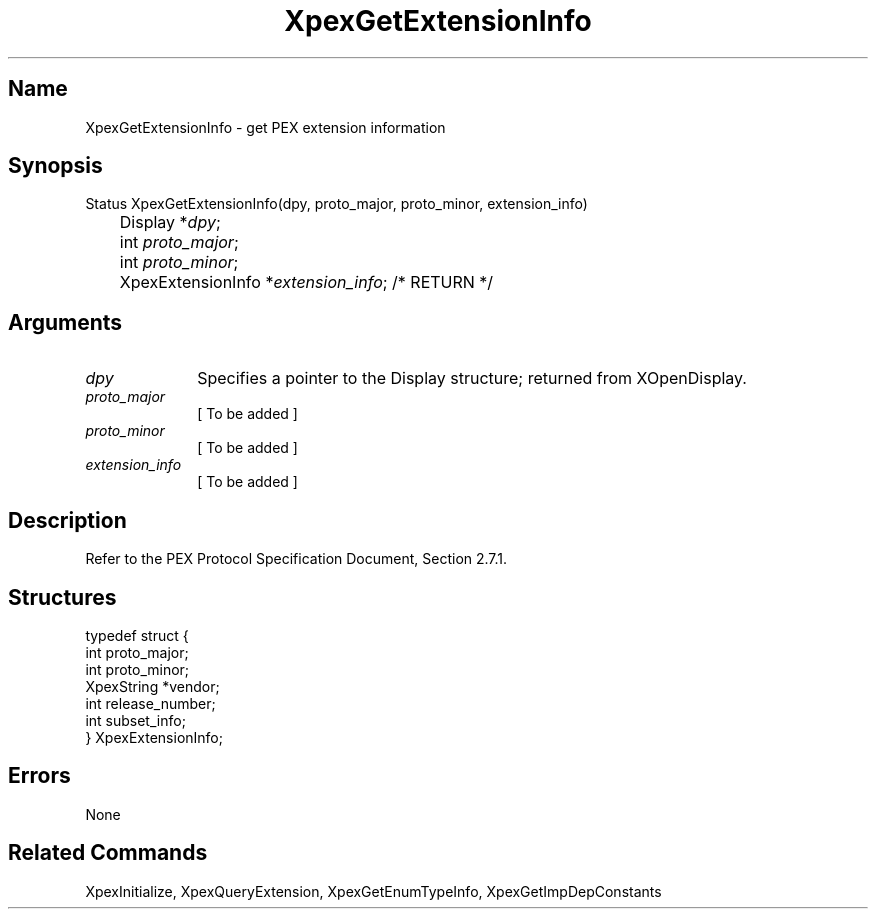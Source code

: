 .\" $Header: XpexGetExtensionInfo.man,v 2.4 91/09/11 16:03:13 sinyaw Exp $
.\"
.\" Copyright 1991 by Sony Microsystems Company, San Jose, California
.\" 
.\"                   All Rights Reserved
.\"
.\" Permission to use, modify, and distribute this software and its
.\" documentation for any purpose and without fee is hereby granted,
.\" provided that the above copyright notice appear in all copies and
.\" that both that copyright notice and this permission notice appear
.\" in supporting documentation, and that the name of Sony not be used
.\" in advertising or publicity pertaining to distribution of the
.\" software without specific, written prior permission.
.\"
.\" SONY DISCLAIMS ANY AND ALL WARRANTIES WITH REGARD TO THIS SOFTWARE,
.\" INCLUDING ALL EXPRESS WARRANTIES AND ALL IMPLIED WARRANTIES OF
.\" MERCHANTABILITY AND FITNESS, FOR A PARTICULAR PURPOSE. IN NO EVENT
.\" SHALL SONY BE LIABLE FOR ANY DAMAGES OF ANY KIND, INCLUDING BUT NOT
.\" LIMITED TO SPECIAL, INDIRECT OR CONSEQUENTIAL DAMAGES RESULTING FROM
.\" LOSS OF USE, DATA OR LOSS OF ANY PAST, PRESENT, OR PROSPECTIVE PROFITS,
.\" WHETHER IN AN ACTION OF CONTRACT, NEGLIENCE OR OTHER TORTIOUS ACTION, 
.\" ARISING OUT OF OR IN CONNECTION WITH THE USE OR PERFORMANCE OF THIS 
.\" SOFTWARE.
.\"
.\" 
.TH XpexGetExtensionInfo 3PEX "$Revision: 2.4 $" "Sony Microsystems"
.AT
.SH "Name"
XpexGetExtensionInfo \- get PEX extension information
.SH "Synopsis"
.nf
Status XpexGetExtensionInfo(dpy, proto_major, proto_minor, extension_info)
.br
	Display *\fIdpy\fP;
.br
	int \fIproto_major\fP;
.br
	int \fIproto_minor\fP;
.br
	XpexExtensionInfo *\fIextension_info\fP; /* RETURN */
.fi
.SH "Arguments"
.IP \fIdpy\fP 1i
Specifies a pointer to the Display structure; returned from
XOpenDisplay.
.IP \fIproto_major\fP 1i
[ To be added ]
.IP \fIproto_minor\fP 1i
[ To be added ]
.IP \fIextension_info\fP 1i
[ To be added ]
.SH "Description"
Refer to the PEX Protocol Specification Document, Section 2.7.1.
.SH "Structures"
typedef struct {
.br
	int proto_major;
.br
	int proto_minor;
.br
	XpexString *vendor;
.br
	int release_number;
.br
	int subset_info;
.br
} XpexExtensionInfo;
.sp
.SH "Errors"
None
.SH "Related Commands"
XpexInitialize, XpexQueryExtension, 
XpexGetEnumTypeInfo, XpexGetImpDepConstants
.br

